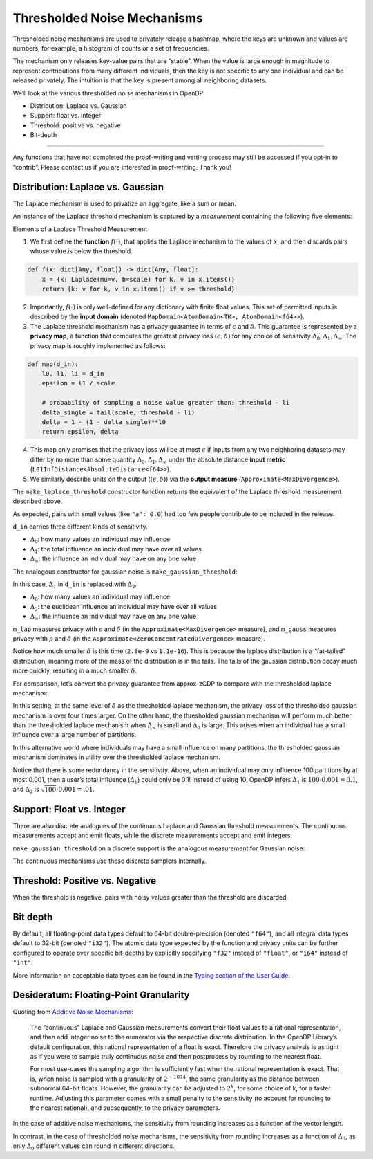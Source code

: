Thresholded Noise Mechanisms
============================

Thresholded noise mechanisms are used to privately release a hashmap,
where the keys are unknown and values are numbers, for example, a
histogram of counts or a set of frequencies.

The mechanism only releases key-value pairs that are “stable”. When the
value is large enough in magnitude to represent contributions from many
different individuals, then the key is not specific to any one
individual and can be released privately. The intuition is that the key
is present among all neighboring datasets.

We’ll look at the various thresholded noise mechanisms in OpenDP:

- Distribution: Laplace vs. Gaussian
- Support: float vs. integer
- Threshold: positive vs. negative
- Bit-depth

--------------

Any functions that have not completed the proof-writing and vetting
process may still be accessed if you opt-in to “contrib”. Please contact
us if you are interested in proof-writing. Thank you!

.. tab-set::

    .. tab-item:: Python
        :sync: python

        .. code:: pycon

            >>> import opendp.prelude as dp
            >>> dp.enable_features("contrib")
            

Distribution: Laplace vs. Gaussian
----------------------------------

The Laplace mechanism is used to privatize an aggregate, like a sum or
mean.

An instance of the Laplace threshold mechanism is captured by a
*measurement* containing the following five elements:

.. raw:: html

   <details>

.. raw:: html

   <summary>

Elements of a Laplace Threshold Measurement

.. raw:: html

   </summary>

1. We first define the **function** :math:`f(\cdot)`, that applies the
   Laplace mechanism to the values of :math:`x`, and then discards pairs
   whose value is below the threshold.

.. code:: python

       def f(x: dict[Any, float]) -> dict[Any, float]:
           x = {k: Laplace(mu=v, b=scale) for k, v in x.items()}
           return {k: v for k, v in x.items() if v >= threshold}

2. Importantly, :math:`f(\cdot)` is only well-defined for any dictionary
   with finite float values. This set of permitted inputs is described
   by the **input domain** (denoted
   ``MapDomain<AtomDomain<TK>, AtomDomain<f64>>``).

3. The Laplace threshold mechanism has a privacy guarantee in terms of
   :math:`\epsilon` and :math:`\delta`. This guarantee is represented by
   a **privacy map**, a function that computes the greatest privacy loss
   :math:`(\epsilon, \delta)` for any choice of sensitivity
   :math:`\Delta_0, \Delta_1, \Delta_\infty`. The privacy map is roughly
   implemented as follows:

.. code:: python

       def map(d_in):
           l0, l1, li = d_in
           epsilon = l1 / scale

           # probability of sampling a noise value greater than: threshold - li
           delta_single = tail(scale, threshold - li)
           delta = 1 - (1 - delta_single)**l0
           return epsilon, delta

4. This map only promises that the privacy loss will be at most
   :math:`\epsilon` if inputs from any two neighboring datasets may
   differ by no more than some quantity
   :math:`\Delta_0, \Delta_1, \Delta_\infty` under the absolute distance
   **input metric** (``L01InfDistance<AbsoluteDistance<f64>>``).

5. We similarly describe units on the output
   (:math:`(\epsilon, \delta)`) via the **output measure**
   (``Approximate<MaxDivergence>``).

.. raw:: html

   </details>

The ``make_laplace_threshold`` constructor function returns the
equivalent of the Laplace threshold measurement described above.

.. tab-set::

    .. tab-item:: Python
        :sync: python

        .. code:: pycon

            >>> m_lap = dp.m.make_laplace_threshold(
            ...     dp.map_domain(dp.atom_domain(T=str), dp.atom_domain(T=float, nan=False)),
            ...     dp.l01inf_distance(dp.absolute_distance(T=float)),
            ...     scale=1.,
            ...     threshold=20.0
            ... )
            
            >>> # invoke the measurement on some aggregate hashmap, to sample Laplace(x, 1.) noise
            >>> aggregated = {
            ...     "a": 0.0,
            ...     "b": 20.0,
            ...     "c": 40.0,
            ... }
            >>> print("noisy aggregate:", m_lap(aggregated))
            noisy aggregate: {'c': 40.17307713885866}

As expected, pairs with small values (like ``"a": 0.0``) had too few
people contribute to be included in the release.

.. tab-set::

    .. tab-item:: Python
        :sync: python

        .. code:: pycon

            >>> # we must know the sensitivity of `aggregated` to determine privacy params
            >>> #  3 kinds: Δ_0, Δ_1, Δ_∞
            >>> sensitivity = 1, 1.0, 1.0
            >>> lap_eps_del = m_lap.map(d_in=sensitivity)
            >>> print("(ε, δ):", lap_eps_del)
            (ε, δ): (1.0, 2.801398224505647e-09)

``d_in`` carries three different kinds of sensitivity.

- :math:`\Delta_0`: how many values an individual may influence
- :math:`\Delta_1`: the total influence an individual may have over all
  values
- :math:`\Delta_\infty`: the influence an individual may have on any one
  value

The analogous constructor for gaussian noise is
``make_gaussian_threshold``:

.. tab-set::

    .. tab-item:: Python
        :sync: python

        .. code:: pycon

            >>> m_gauss = dp.m.make_gaussian_threshold(
            ...     dp.map_domain(dp.atom_domain(T=str), dp.atom_domain(T=float, nan=False)),
            ...     # NOTE: L1 is changed to L2 in the input metric
            ...     dp.l02inf_distance(dp.absolute_distance(T=float)),
            ...     scale=1.,
            ...     threshold=20.0
            ... )
            
            >>> # invoke the measurement on some aggregate hashmap, to sample Gaussian(x, 1.) noise
            >>> print("noisy aggregate:", m_gauss(aggregated))
            
            >>> # we must know the sensitivity of `aggregated` to determine privacy params
            >>> #  3 kinds: Δ_0, Δ_1, Δ_∞
            >>> sensitivity = 1, 1.0, 1.0
            >>> print("(ρ, δ):", m_gauss.map(d_in=sensitivity))
            noisy aggregate: {'c': 40.93198267967212}
            (ρ, δ): (0.5, 1.1102230246251565e-16)

In this case, :math:`\Delta_1` in ``d_in`` is replaced with
:math:`\Delta_2`.

- :math:`\Delta_0`: how many values an individual may influence
- :math:`\Delta_2`: the euclidean influence an individual may have over
  all values
- :math:`\Delta_\infty`: the influence an individual may have on any one
  value

``m_lap`` measures privacy with :math:`\epsilon` and :math:`\delta` (in
the ``Approximate<MaxDivergence>`` measure), and ``m_gauss`` measures
privacy with :math:`\rho` and :math:`\delta` (in the
``Approximate<ZeroConcentratedDivergence>`` measure).

Notice how much smaller :math:`\delta` is this time (``2.8e-9`` vs
``1.1e-16``). This is because the laplace distribution is a “fat-tailed”
distribution, meaning more of the mass of the distribution is in the
tails. The tails of the gaussian distribution decay much more quickly,
resulting in a much smaller :math:`\delta`.

For comparison, let’s convert the privacy guarantee from approx-zCDP to
compare with the thresholded laplace mechanism:

.. tab-set::

    .. tab-item:: Python
        :sync: python

        .. code:: pycon

            >>> # convert ρ to an ε(δ_2) privacy profile, where total privacy loss is (ε(δ_2), δ_1 + δ_2)
            >>> m_gauss_profile = dp.c.make_zCDP_to_approxDP(m_gauss)
            >>> # fix overall δ to that used by the laplace threshold, for comparison
            >>> m_gauss_approx = dp.c.make_fix_delta(m_gauss_profile, delta=lap_eps_del[1])
            
            >>> print("(ε, δ):", m_gauss_approx.map(sensitivity))
            (ε, δ): (6.3035767282855915, 2.801398224505647e-09)

In this setting, at the same level of :math:`\delta` as the thresholded
laplace mechanism, the privacy loss of the thresholded gaussian
mechanism is over four times larger. On the other hand, the thresholded
gaussian mechanism will perform much better than the thresholded laplace
mechanism when :math:`\Delta_\infty` is small and :math:`\Delta_0` is
large. This arises when an individual has a small influence over a large
number of partitions.

.. tab-set::

    .. tab-item:: Python
        :sync: python

        .. code:: pycon

            >>> sensitivity_spread = 100, 10.0, 0.001
            >>> print("laplace  (ε, δ):", m_lap.map(d_in=sensitivity_spread))
            >>> print("gaussian (ε, δ):", m_gauss_approx.map(d_in=sensitivity_spread))
            laplace  (ε, δ): (0.1, 1.0316078580263621e-07)
            gaussian (ε, δ): (0.049969691134438526, 2.801398224505647e-09)

In this alternative world where individuals may have a small influence
on many partitions, the thresholded gaussian mechanism dominates in
utility over the thresholded laplace mechanism.

Notice that there is some redundancy in the sensitivity. Above, when an
individual may only influence 100 partitions by at most 0.001, then a
user’s total influence (:math:`\Delta_1`) could only be 0.1! Instead of
using 10, OpenDP infers :math:`\Delta_1` is
:math:`100 \cdot 0.001 = 0.1`, and :math:`\Delta_2` is
:math:`\sqrt{100} \cdot 0.001 = .01`.

Support: Float vs. Integer
--------------------------

There are also discrete analogues of the continuous Laplace and Gaussian
threshold measurements. The continuous measurements accept and emit
floats, while the discrete measurements accept and emit integers.

.. tab-set::

    .. tab-item:: Python
        :sync: python

        .. code:: pycon

            >>> # call the constructor to produce the measurement `m_dlap`
            >>> input_space = dp.map_domain(dp.atom_domain(T=str), dp.atom_domain(T=int)), dp.absolute_distance(T=int)
            >>> m_dlap = dp.m.make_laplace_threshold(
            ...     dp.map_domain(dp.atom_domain(T=str), dp.atom_domain(T=int)), 
            ...     dp.l01inf_distance(dp.absolute_distance(T=int)), 
            ...     scale=1.0,
            ...     threshold=10,
            ... )
            
            >>> # invoke the measurement on some integer aggregate hashmap, to sample DiscreteLaplace(x, 1.) noise
            >>> aggregated = {
            ...     "a": 0,
            ...     "b": 10,
            ...     "c": 20,
            ... }
            >>> print("noisy aggregate:", m_dlap(aggregated))
            
            >>> # in this case, the sensitivity is integral:
            >>> sensitivity = 1, 1, 1
            >>> print("(ε, δ):", m_dlap.map(d_in=sensitivity))
            noisy aggregate: {'b': 10, 'c': 22}
            (ε, δ): (1.0, 3.319000812207484e-05)

``make_gaussian_threshold`` on a discrete support is the analogous
measurement for Gaussian noise:

.. tab-set::

    .. tab-item:: Python
        :sync: python

        .. code:: pycon

            >>> # call the constructor to produce the measurement `m_dgauss`
            >>> input_space = dp.map_domain(dp.atom_domain(T=str), dp.atom_domain(T=int)), dp.absolute_distance(T=int)
            >>> m_dgauss = dp.m.make_gaussian_threshold(
            ...     dp.map_domain(dp.atom_domain(T=str), dp.atom_domain(T=int)), 
            ...     dp.l02inf_distance(dp.absolute_distance(T=float)), 
            ...     scale=1.0,
            ...     threshold=10,
            ... )
            
            >>> # invoke the measurement on some integer aggregate hashmap, to sample DiscreteGaussian(x, 1.) noise
            >>> aggregated = {
            ...     "a": 0,
            ...     "b": 10,
            ...     "c": 20,
            ... }
            >>> print("noisy aggregate:", m_dgauss(aggregated))
            
            >>> # in this case, the sensitivity is integral:
            >>> sensitivity = 1, 1, 1
            >>> print("(ρ, δ):", m_dgauss.map(d_in=sensitivity))
            noisy aggregate: {'c': 20, 'b': 10}
            (ρ, δ): (0.5, 1.1102230246251565e-16)

The continuous mechanisms use these discrete samplers internally.

Threshold: Positive vs. Negative
--------------------------------

When the threshold is negative, pairs with noisy values greater than the
threshold are discarded.

.. tab-set::

    .. tab-item:: Python
        :sync: python

        .. code:: pycon

            >>> # call the constructor to produce the measurement `m_dlap`
            >>> input_space = dp.map_domain(dp.atom_domain(T=str), dp.atom_domain(T=int)), dp.absolute_distance(T=int)
            >>> m_dlap = dp.m.make_laplace_threshold(
            ...     dp.map_domain(dp.atom_domain(T=str), dp.atom_domain(T=int)), 
            ...     dp.l01inf_distance(dp.absolute_distance(T=int)), 
            ...     scale=1.0,
            ...     threshold=-10,
            ... )
            
            >>> # invoke the measurement on some integer aggregate hashmap, to sample DiscreteLaplace(x, 1.) noise
            >>> aggregated = {
            ...     "a": 0,
            ...     "b": -10,
            ...     "c": -20,
            ... }
            >>> print("noisy aggregate:", m_dlap(aggregated))
            
            >>> # in this case, the sensitivity is integral:
            >>> sensitivity = 1, 1, 1
            >>> print("(ε, δ):", m_dlap.map(d_in=sensitivity))
            noisy aggregate: {'c': -20, 'b': -11}
            (ε, δ): (1.0, 3.319000812207484e-05)

Bit depth
---------

By default, all floating-point data types default to 64-bit
double-precision (denoted ``"f64"``), and all integral data types
default to 32-bit (denoted ``"i32"``). The atomic data type expected by
the function and privacy units can be further configured to operate over
specific bit-depths by explicitly specifying ``"f32"`` instead of
``"float"``, or ``"i64"`` instead of ``"int"``.

More information on acceptable data types can be found in the `Typing
section of the User Guide <../utilities/typing.rst>`__.

Desideratum: Floating-Point Granularity
---------------------------------------

Quoting from `Additive Noise Mechanisms <additive-noise-mechanisms.html#Desideratum:-Floating-Point-Granularity>`__:

    The “continuous” Laplace and Gaussian measurements convert their float
    values to a rational representation, and then add integer noise to the
    numerator via the respective discrete distribution. In the OpenDP
    Library’s default configuration, this rational representation of a float
    is exact. Therefore the privacy analysis is as tight as if you were to
    sample truly continuous noise and then postprocess by rounding to the
    nearest float.

    For most use-cases the sampling algorithm is sufficiently fast when the
    rational representation is exact. That is, when noise is sampled with a
    granularity of :math:`2^{-1074}`, the same granularity as the distance
    between subnormal 64-bit floats. However, the granularity can be
    adjusted to :math:`2^k`, for some choice of k, for a faster runtime.
    Adjusting this parameter comes with a small penalty to the sensitivity
    (to account for rounding to the nearest rational), and subsequently, to
    the privacy parameters.


In the case of additive noise mechanisms, the sensitivity from
rounding increases as a function of the vector length.

In contrast, in the case of thresholded noise mechanisms, the sensitivity from
rounding increases as a function of :math:`\Delta_0`, as only
:math:`\Delta_0` different values can round in different directions.
